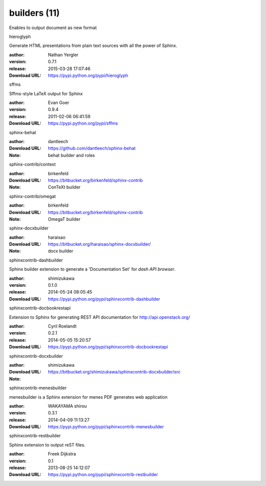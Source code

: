 builders (11)
=============

Enables to output document as new format

.. role:: extension-name


.. container:: sphinx-extension PyPI

   :extension-name:`hieroglyph`
   |hieroglyph-py_versions| |hieroglyph-download|

   Generate HTML presentations from plain text sources with all the power of Sphinx.

   :author:  Nathan Yergler
   :version: 0.7.1
   :release: 2015-03-28 17:07:46
   :Download URL: https://pypi.python.org/pypi/hieroglyph

   .. |hieroglyph-py_versions| image:: https://pypip.in/py_versions/hieroglyph/badge.svg
      :target: https://pypi.python.org/pypi/hieroglyph/
      :alt: Latest Version

   .. |hieroglyph-download| image:: https://pypip.in/download/hieroglyph/badge.svg
      :target: https://pypi.python.org/pypi/hieroglyph/
      :alt: Downloads

.. container:: sphinx-extension PyPI

   :extension-name:`sffms`
   |sffms-py_versions| |sffms-download|

   Sffms-style LaTeX output for Sphinx

   :author:  Evan Goer
   :version: 0.9.4
   :release: 2011-02-06 06:41:59
   :Download URL: https://pypi.python.org/pypi/sffms

   .. |sffms-py_versions| image:: https://pypip.in/py_versions/sffms/badge.svg
      :target: https://pypi.python.org/pypi/sffms/
      :alt: Latest Version

   .. |sffms-download| image:: https://pypip.in/download/sffms/badge.svg
      :target: https://pypi.python.org/pypi/sffms/
      :alt: Downloads

.. container:: sphinx-extension github

   :extension-name:`sphinx-behat`

   :author:  dantleech
   :Download URL: https://github.com/dantleech/sphinx-behat
   :Note: behat builder and roles

.. container:: sphinx-extension bitbucket

   :extension-name:`sphinx-contrib/context`

   :author:  birkenfeld
   :Download URL: https://bitbucket.org/birkenfeld/sphinx-contrib
   :Note: ConTeXt builder

.. container:: sphinx-extension bitbucket

   :extension-name:`sphinx-contrib/omegat`

   :author:  birkenfeld
   :Download URL: https://bitbucket.org/birkenfeld/sphinx-contrib
   :Note: OmegaT builder

.. container:: sphinx-extension bitbucket

   :extension-name:`sphinx-docxbuilder`

   :author:  haraisao
   :Download URL: https://bitbucket.org/haraisao/sphinx-docxbuilder/
   :Note: docx builder

.. container:: sphinx-extension PyPI

   :extension-name:`sphinxcontrib-dashbuilder`
   |sphinxcontrib-dashbuilder-py_versions| |sphinxcontrib-dashbuilder-download|

   Sphinx builder extension to generate a 'Documentation Set' for `dash API browser`.

   :author:  shimizukawa
   :version: 0.1.0
   :release: 2014-05-24 08:05:45
   :Download URL: https://pypi.python.org/pypi/sphinxcontrib-dashbuilder

   .. |sphinxcontrib-dashbuilder-py_versions| image:: https://pypip.in/py_versions/sphinxcontrib-dashbuilder/badge.svg
      :target: https://pypi.python.org/pypi/sphinxcontrib-dashbuilder/
      :alt: Latest Version

   .. |sphinxcontrib-dashbuilder-download| image:: https://pypip.in/download/sphinxcontrib-dashbuilder/badge.svg
      :target: https://pypi.python.org/pypi/sphinxcontrib-dashbuilder/
      :alt: Downloads

.. container:: sphinx-extension PyPI

   :extension-name:`sphinxcontrib-docbookrestapi`
   |sphinxcontrib-docbookrestapi-py_versions| |sphinxcontrib-docbookrestapi-download|

   Extension to Sphinx for generating REST API documentation for http://api.openstack.org/

   :author:  Cyril Roelandt
   :version: 0.2.1
   :release: 2014-05-05 15:20:57
   :Download URL: https://pypi.python.org/pypi/sphinxcontrib-docbookrestapi

   .. |sphinxcontrib-docbookrestapi-py_versions| image:: https://pypip.in/py_versions/sphinxcontrib-docbookrestapi/badge.svg
      :target: https://pypi.python.org/pypi/sphinxcontrib-docbookrestapi/
      :alt: Latest Version

   .. |sphinxcontrib-docbookrestapi-download| image:: https://pypip.in/download/sphinxcontrib-docbookrestapi/badge.svg
      :target: https://pypi.python.org/pypi/sphinxcontrib-docbookrestapi/
      :alt: Downloads

.. container:: sphinx-extension bitbucket

   :extension-name:`sphinxcontrib-docxbuilder`

   :author:  shimizukawa
   :Download URL: https://bitbucket.org/shimizukawa/sphinxcontrib-docxbuilder/src
   :Note: 

.. container:: sphinx-extension PyPI

   :extension-name:`sphinxcontrib-menesbuilder`
   |sphinxcontrib-menesbuilder-py_versions| |sphinxcontrib-menesbuilder-download|

   menesbuilder is a Sphinx extension for menes PDF generates web application

   :author:  WAKAYAMA shirou
   :version: 0.3.1
   :release: 2014-04-09 11:13:27
   :Download URL: https://pypi.python.org/pypi/sphinxcontrib-menesbuilder

   .. |sphinxcontrib-menesbuilder-py_versions| image:: https://pypip.in/py_versions/sphinxcontrib-menesbuilder/badge.svg
      :target: https://pypi.python.org/pypi/sphinxcontrib-menesbuilder/
      :alt: Latest Version

   .. |sphinxcontrib-menesbuilder-download| image:: https://pypip.in/download/sphinxcontrib-menesbuilder/badge.svg
      :target: https://pypi.python.org/pypi/sphinxcontrib-menesbuilder/
      :alt: Downloads

.. container:: sphinx-extension PyPI

   :extension-name:`sphinxcontrib-restbuilder`
   |sphinxcontrib-restbuilder-py_versions| |sphinxcontrib-restbuilder-download|

   Sphinx extension to output reST files.

   :author:  Freek Dijkstra
   :version: 0.1
   :release: 2013-08-25 14:12:07
   :Download URL: https://pypi.python.org/pypi/sphinxcontrib-restbuilder

   .. |sphinxcontrib-restbuilder-py_versions| image:: https://pypip.in/py_versions/sphinxcontrib-restbuilder/badge.svg
      :target: https://pypi.python.org/pypi/sphinxcontrib-restbuilder/
      :alt: Latest Version

   .. |sphinxcontrib-restbuilder-download| image:: https://pypip.in/download/sphinxcontrib-restbuilder/badge.svg
      :target: https://pypi.python.org/pypi/sphinxcontrib-restbuilder/
      :alt: Downloads
